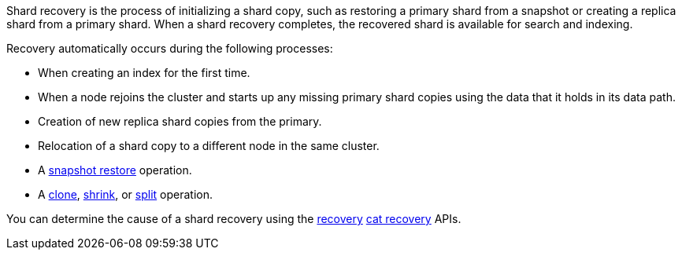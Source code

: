 Shard recovery is the process of initializing a shard copy, such as restoring a
primary shard from a snapshot or creating a replica shard from a primary shard.
When a shard recovery completes, the recovered shard is available for search
and indexing.

Recovery automatically occurs during the following processes:

* When creating an index for the first time.
* When a node rejoins the cluster and starts up any missing primary shard copies using the data that it holds in its data path.
* Creation of new replica shard copies from the primary.
* Relocation of a shard copy to a different node in the same cluster.
* A <<snapshots-restore-snapshot,snapshot restore>> operation.
* A <<indices-clone-index,clone>>, <<indices-shrink-index,shrink>>, or
<<indices-split-index,split>> operation.

You can determine the cause of a shard recovery using the <<indices-recovery,recovery>> <<cat-recovery,cat recovery>> APIs.